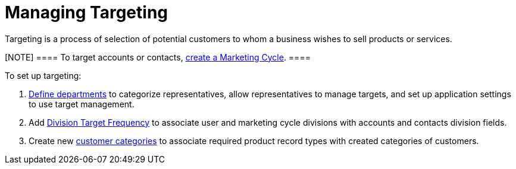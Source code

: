 = Managing Targeting

Targeting is a process of selection of potential customers to whom a
business wishes to sell products or services.

[NOTE] ==== To target accounts or contacts,
xref:creating-a-marketing-cycle[create a Marketing Cycle]. ====

To set up targeting:

. xref:add-and-set-up-divisions[Define departments] to categorize
representatives, allow representatives to manage targets, and set up
application settings to use target management.
. Add xref:setting-up-a-division-target-frequency[Division Target
Frequency] to associate user and marketing cycle divisions with accounts
and contacts division fields.
. Create new xref:marketing-detail-tracking-categories[customer
categories] to associate required product record types with created
categories of customers.

